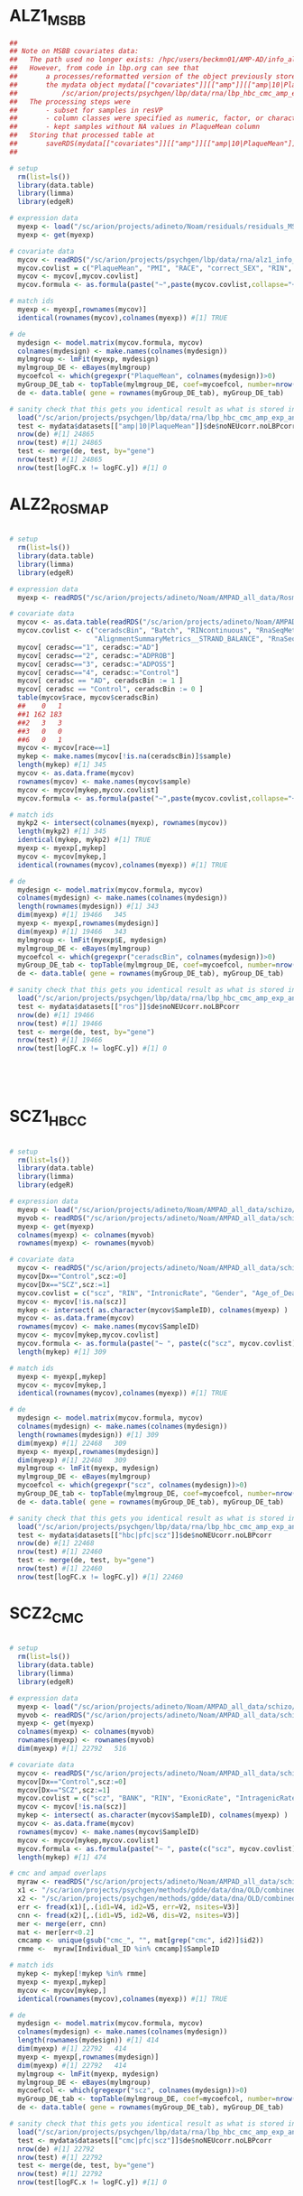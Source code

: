 
* ALZ1_MSBB

#+NAME: ALZ1_MSBB
#+BEGIN_SRC R
##
## Note on MSBB covariates data:
##   The path used no longer exists: /hpc/users/beckmn01/AMP-AD/info_all_AMP-AD_corrected_final_redone_best_only.RDS 
##   However, from code in lbp.org can see that 
##       a processes/reformatted version of the object previously stored in that path was put in
##       the mydata object mydata[["covariates"]][["amp"]][["amp|10|PlaqueMean"]] at: 
##           /sc/arion/projects/psychgen/lbp/data/rna/lbp_hbc_cmc_amp_exp_and_cov.Rdata
##   The processing steps were 
##       - subset for samples in resVP
##       - column classes were specified as numeric, factor, or character
##       - kept samples without NA values in PlaqueMean column
##   Storing that processed table at 
##       saveRDS(mydata[["covariates"]][["amp"]][["amp|10|PlaqueMean"]], file="/sc/arion/projects/psychgen/lbp/data/rna/alz1_info_all_MSSM.RDS")
##

# setup 
  rm(list=ls())
  library(data.table)
  library(limma)
  library(edgeR)

# expression data
  myexp <- load("/sc/arion/projects/adineto/Noam/residuals/residuals_MSSM_Batch_for_correct_VP_without_outliers_RIN_larger_equal_4_best_only.RData")
  myexp <- get(myexp)

# covariate data
  mycov <- readRDS("/sc/arion/projects/psychgen/lbp/data/rna/alz1_info_all_MSSM.RDS")
  mycov.covlist = c("PlaqueMean", "PMI", "RACE", "correct_SEX", "RIN", "Exonic.Rate")
  mycov <- mycov[,mycov.covlist]
  mycov.formula <- as.formula(paste("~",paste(mycov.covlist,collapse="+")))

# match ids
  myexp <- myexp[,rownames(mycov)]
  identical(rownames(mycov),colnames(myexp)) #[1] TRUE

# de
  mydesign <- model.matrix(mycov.formula, mycov)
  colnames(mydesign) <- make.names(colnames(mydesign))
  mylmgroup <- lmFit(myexp, mydesign)
  mylmgroup_DE <- eBayes(mylmgroup)
  mycoefcol <- which(gregexpr("PlaqueMean", colnames(mydesign))>0)
  myGroup_DE_tab <- topTable(mylmgroup_DE, coef=mycoefcol, number=nrow(mylmgroup_DE))
  de <- data.table( gene = rownames(myGroup_DE_tab), myGroup_DE_tab)

# sanity check that this gets you identical result as what is stored in mydata
  load("/sc/arion/projects/psychgen/lbp/data/rna/lbp_hbc_cmc_amp_exp_and_cov.Rdata") #mydata
  test <- mydata$datasets[["amp|10|PlaqueMean"]]$de$noNEUcorr.noLBPcorr
  nrow(de) #[1] 24865
  nrow(test) #[1] 24865
  test <- merge(de, test, by="gene") 
  nrow(test) #[1] 24865
  nrow(test[logFC.x != logFC.y]) #[1] 0

#+END_SRC


* ALZ2_ROSMAP

#+NAME: ALZ2_ROSMAP
#+BEGIN_SRC R

# setup 
  rm(list=ls())
  library(data.table)
  library(limma)
  library(edgeR)

# expression data
  myexp <- readRDS("/sc/arion/projects/adineto/Noam/AMPAD_all_data/Rosmap/expression/voom_normalized_counts.RDS")

# covariate data
  mycov <- as.data.table(readRDS("/sc/arion/projects/adineto/Noam/AMPAD_all_data/Rosmap/covariates/info_all.RDS"))
  mycov.covlist <- c("ceradscBin", "Batch", "RINcontinuous", "RnaSeqMetrics__MEDIAN_5PRIME_TO_3PRIME_BIAS", "msex",
                     "AlignmentSummaryMetrics__STRAND_BALANCE", "RnaSeqMetrics__PCT_INTRONIC_BASES", "pmi")
  mycov[ ceradsc=="1", ceradsc:="AD"]
  mycov[ ceradsc=="2", ceradsc:="ADPROB"]
  mycov[ ceradsc=="3", ceradsc:="ADPOSS"]
  mycov[ ceradsc=="4", ceradsc:="Control"]
  mycov[ ceradsc == "AD", ceradscBin := 1 ]
  mycov[ ceradsc == "Control", ceradscBin := 0 ]
  table(mycov$race, mycov$ceradscBin)
  ##    0   1
  ##1 162 183
  ##2   3   3
  ##3   0   0
  ##6   0   1
  mycov <- mycov[race==1] 
  mykep <- make.names(mycov[!is.na(ceradscBin)]$sample)
  length(mykep) #[1] 345
  mycov <- as.data.frame(mycov)
  rownames(mycov) <- make.names(mycov$sample)
  mycov <- mycov[mykep,mycov.covlist]
  mycov.formula <- as.formula(paste("~",paste(mycov.covlist,collapse="+")))

# match ids
  mykp2 <- intersect(colnames(myexp), rownames(mycov))
  length(mykp2) #[1] 345
  identical(mykep, mykp2) #[1] TRUE
  myexp <- myexp[,mykep]
  mycov <- mycov[mykep,]
  identical(rownames(mycov),colnames(myexp)) #[1] TRUE

# de
  mydesign <- model.matrix(mycov.formula, mycov)
  colnames(mydesign) <- make.names(colnames(mydesign))
  length(rownames(mydesign)) #[1] 343
  dim(myexp) #[1] 19466   345
  myexp <- myexp[,rownames(mydesign)]
  dim(myexp) #[1] 19466   343
  mylmgroup <- lmFit(myexp$E, mydesign)
  mylmgroup_DE <- eBayes(mylmgroup)
  mycoefcol <- which(gregexpr("ceradscBin", colnames(mydesign))>0)
  myGroup_DE_tab <- topTable(mylmgroup_DE, coef=mycoefcol, number=nrow(mylmgroup_DE))
  de <- data.table( gene = rownames(myGroup_DE_tab), myGroup_DE_tab)

# sanity check that this gets you identical result as what is stored in mydata
  load("/sc/arion/projects/psychgen/lbp/data/rna/lbp_hbc_cmc_amp_exp_and_cov.Rdata") #mydata
  test <- mydata$datasets[["ros"]]$de$noNEUcorr.noLBPcorr
  nrow(de) #[1] 19466
  nrow(test) #[1] 19466
  test <- merge(de, test, by="gene") 
  nrow(test) #[1] 19466
  nrow(test[logFC.x != logFC.y]) #[1] 0





#+END_SRC


* SCZ1_HBCC

#+NAME: SCZ1_HBCC
#+BEGIN_SRC R

# setup 
  rm(list=ls())
  library(data.table)
  library(limma)
  library(edgeR)

# expression data
  myexp <- load("/sc/arion/projects/adineto/Noam/AMPAD_all_data/schizo/HBCC_PFC/expression/residualsFlowcellBatch_no_outliers.RData")
  myvob <- readRDS("/sc/arion/projects/adineto/Noam/AMPAD_all_data/schizo/HBCC_PFC/expression/voom_normalized_counts_no_outliers.RDS")
  myexp <- get(myexp)
  colnames(myexp) <- colnames(myvob)
  rownames(myexp) <- rownames(myvob)

# covariate data
  mycov <- readRDS("/sc/arion/projects/adineto/Noam/AMPAD_all_data/schizo/HBCC_PFC/covariates/info_all.RDS")
  mycov[Dx=="Control",scz:=0]
  mycov[Dx=="SCZ",scz:=1]
  mycov.covlist = c("scz", "RIN", "IntronicRate", "Gender", "Age_of_Death", "PMI", "GenesDetected", "TotalReads", "IntergenicRate")
  mycov <- mycov[!is.na(scz)]
  mykep <- intersect( as.character(mycov$SampleID), colnames(myexp) )
  mycov <- as.data.frame(mycov)
  rownames(mycov) <- make.names(mycov$SampleID)
  mycov <- mycov[mykep,mycov.covlist]
  mycov.formula <- as.formula(paste("~ ", paste(c("scz", mycov.covlist), collapse = " + ")))
  length(mykep) #[1] 309

# match ids
  myexp <- myexp[,mykep]
  mycov <- mycov[mykep,]
  identical(rownames(mycov),colnames(myexp)) #[1] TRUE

# de
  mydesign <- model.matrix(mycov.formula, mycov)
  colnames(mydesign) <- make.names(colnames(mydesign))
  length(rownames(mydesign)) #[1] 309
  dim(myexp) #[1] 22468   309
  myexp <- myexp[,rownames(mydesign)]
  dim(myexp) #[1] 22468   309
  mylmgroup <- lmFit(myexp, mydesign)
  mylmgroup_DE <- eBayes(mylmgroup)
  mycoefcol <- which(gregexpr("scz", colnames(mydesign))>0)
  myGroup_DE_tab <- topTable(mylmgroup_DE, coef=mycoefcol, number=nrow(mylmgroup_DE))
  de <- data.table( gene = rownames(myGroup_DE_tab), myGroup_DE_tab)

# sanity check that this gets you identical result as what is stored in mydata
  load("/sc/arion/projects/psychgen/lbp/data/rna/lbp_hbc_cmc_amp_exp_and_cov.Rdata") #mydata
  test <- mydata$datasets[["hbc|pfc|scz"]]$de$noNEUcorr.noLBPcorr
  nrow(de) #[1] 22468
  nrow(test) #[1] 22460
  test <- merge(de, test, by="gene") 
  nrow(test) #[1] 22460
  nrow(test[logFC.x != logFC.y]) #[1] 22460

#+END_SRC


* SCZ2_CMC

#+NAME: SCZ2_CMC
#+BEGIN_SRC R

# setup 
  rm(list=ls())
  library(data.table)
  library(limma)
  library(edgeR)

# expression data
  myexp <- load("/sc/arion/projects/adineto/Noam/AMPAD_all_data/schizo/CMC_PFC/expression/residualsLibraryBatch_no_outliers.RData")
  myvob <- readRDS("/sc/arion/projects/adineto/Noam/AMPAD_all_data/schizo/CMC_PFC/expression/voom_normalized_counts_no_outliers.RDS")
  myexp <- get(myexp)
  colnames(myexp) <- colnames(myvob)
  rownames(myexp) <- rownames(myvob)
  dim(myexp) #[1] 22792   516

# covariate data
  mycov <- readRDS("/sc/arion/projects/adineto/Noam/AMPAD_all_data/schizo/CMC_PFC/covariates/info_all.RDS")
  mycov[Dx=="Control",scz:=0]
  mycov[Dx=="SCZ",scz:=1]
  mycov.covlist = c("scz", "BANK", "RIN", "ExonicRate", "IntragenicRate", "GenesDetected", "Gender", "PMI", "Age_of_Death", "MappedReads")
  mycov <- mycov[!is.na(scz)]
  mykep <- intersect( as.character(mycov$SampleID), colnames(myexp) )
  mycov <- as.data.frame(mycov)
  rownames(mycov) <- make.names(mycov$SampleID)
  mycov <- mycov[mykep,mycov.covlist]
  mycov.formula <- as.formula(paste("~ ", paste(c("scz", mycov.covlist), collapse = " + ")))
  length(mykep) #[1] 474

# cmc and ampad overlaps
  myraw <- readRDS("/sc/arion/projects/adineto/Noam/AMPAD_all_data/schizo/CMC_PFC/covariates/info_all.RDS")
  x1 <- "/sc/arion/projects/psychgen/methods/gdde/data/dna/OLD/combined/mer.hg19.sharedsnps.fixed.pr.gtcheck.out.ERR"
  x2 <- "/sc/arion/projects/psychgen/methods/gdde/data/dna/OLD/combined/mer.hg19.sharedsnps.fixed.pr.gtcheck.out.CN"
  err <- fread(x1)[,.(id1=V4, id2=V5, err=V2, nsites=V3)]
  cnn <- fread(x2)[,.(id1=V5, id2=V6, dis=V2, nsites=V3)]
  mer <- merge(err, cnn)
  mat <- mer[err<0.2]
  cmcamp <- unique(gsub("cmc_", "", mat[grep("cmc", id2)]$id2))
  rmme <-  myraw[Individual_ID %in% cmcamp]$SampleID

# match ids
  mykep <- mykep[!mykep %in% rmme]  
  myexp <- myexp[,mykep]
  mycov <- mycov[mykep,]
  identical(rownames(mycov),colnames(myexp)) #[1] TRUE

# de
  mydesign <- model.matrix(mycov.formula, mycov)
  colnames(mydesign) <- make.names(colnames(mydesign))
  length(rownames(mydesign)) #[1] 414
  dim(myexp) #[1] 22792   414
  myexp <- myexp[,rownames(mydesign)]
  dim(myexp) #[1] 22792   414
  mylmgroup <- lmFit(myexp, mydesign)
  mylmgroup_DE <- eBayes(mylmgroup)
  mycoefcol <- which(gregexpr("scz", colnames(mydesign))>0)
  myGroup_DE_tab <- topTable(mylmgroup_DE, coef=mycoefcol, number=nrow(mylmgroup_DE))
  de <- data.table( gene = rownames(myGroup_DE_tab), myGroup_DE_tab)

# sanity check that this gets you identical result as what is stored in mydata
  load("/sc/arion/projects/psychgen/lbp/data/rna/lbp_hbc_cmc_amp_exp_and_cov.Rdata") #mydata
  test <- mydata$datasets[["cmc|pfc|scz"]]$de$noNEUcorr.noLBPcorr
  nrow(de) #[1] 22792
  nrow(test) #[1] 22792
  test <- merge(de, test, by="gene") 
  nrow(test) #[1] 22792
  nrow(test[logFC.x != logFC.y]) #[1] 0

#+END_SRC




